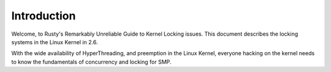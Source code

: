 .. -*- coding: utf-8; mode: rst -*-

.. _intro:

============
Introduction
============

Welcome, to Rusty's Remarkably Unreliable Guide to Kernel Locking
issues. This document describes the locking systems in the Linux Kernel
in 2.6.

With the wide availability of HyperThreading, and preemption in the
Linux Kernel, everyone hacking on the kernel needs to know the
fundamentals of concurrency and locking for SMP.


.. ------------------------------------------------------------------------------
.. This file was automatically converted from DocBook-XML with the dbxml
.. library (https://github.com/return42/sphkerneldoc). The origin XML comes
.. from the linux kernel, refer to:
..
.. * https://github.com/torvalds/linux/tree/master/Documentation/DocBook
.. ------------------------------------------------------------------------------
